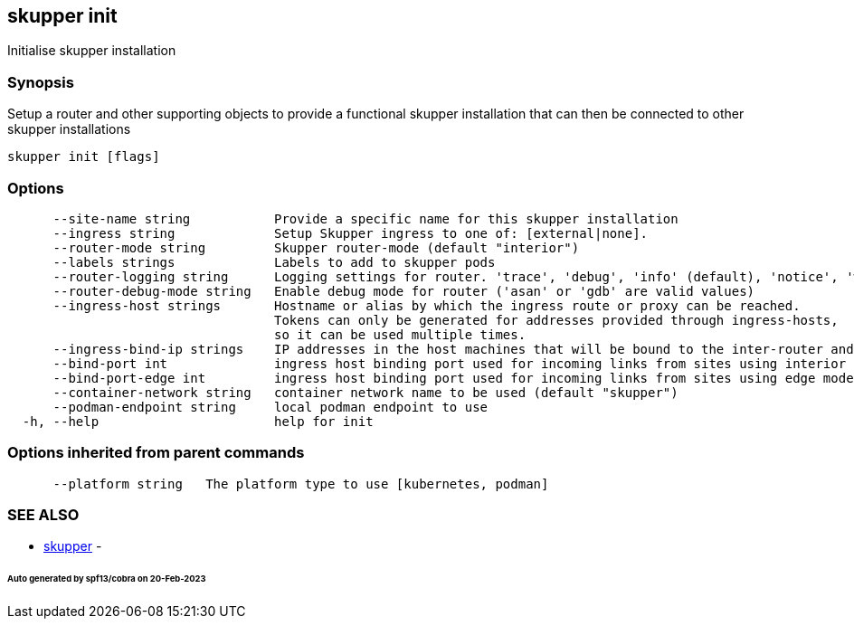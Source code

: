 == skupper init

Initialise skupper installation

=== Synopsis

Setup a router and other supporting objects to provide a functional skupper installation that can then be connected to other skupper installations

----
skupper init [flags]
----

=== Options

----
      --site-name string           Provide a specific name for this skupper installation
      --ingress string             Setup Skupper ingress to one of: [external|none].
      --router-mode string         Skupper router-mode (default "interior")
      --labels strings             Labels to add to skupper pods
      --router-logging string      Logging settings for router. 'trace', 'debug', 'info' (default), 'notice', 'warning', and 'error' are valid values.
      --router-debug-mode string   Enable debug mode for router ('asan' or 'gdb' are valid values)
      --ingress-host strings       Hostname or alias by which the ingress route or proxy can be reached.
                                   Tokens can only be generated for addresses provided through ingress-hosts,
                                   so it can be used multiple times.
      --ingress-bind-ip strings    IP addresses in the host machines that will be bound to the inter-router and edge ports.
      --bind-port int              ingress host binding port used for incoming links from sites using interior mode (default 55671)
      --bind-port-edge int         ingress host binding port used for incoming links from sites using edge mode (default 45671)
      --container-network string   container network name to be used (default "skupper")
      --podman-endpoint string     local podman endpoint to use
  -h, --help                       help for init
----

=== Options inherited from parent commands

----
      --platform string   The platform type to use [kubernetes, podman]
----

=== SEE ALSO

* xref:skupper.adoc[skupper]	 -

[discrete]
====== Auto generated by spf13/cobra on 20-Feb-2023
